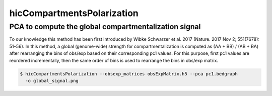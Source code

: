 .. _hicCompartmentsPolarization:

hicCompartmentsPolarization
============================

.. argparse::
   :ref: hicexplorer.hicCompartmentsPolarization.parse_arguments
   :prog: hicCompartmentsPolarization


PCA to compute the global compartmentalization signal
^^^^^^^^^^^^^^^^^^^^^^^^^^^^^^^^^^^^^^^^^^^^^^^^^^^^^

To our knowledge this method has been first introduced by Wibke Schwarzer
et al. 2017 (Nature. 2017 Nov 2; 551(7678): 51–56). In this method, a
global (genome-wide) strength for compartmentalization is computed as
(AA + BB) / (AB + BA)
after rearranging the bins of obs/exp based on their corresponding pc1 values.
For this purpose, first pc1 values are reordered incrementally, then the same
order of bins is used to rearrange the bins in obs/exp matrix.

.. code:: bash

    $ hicCompartmentsPolarization --obsexp_matrices obsExpMatrix.h5 --pca pc1.bedgraph
      -o global_signal.png
